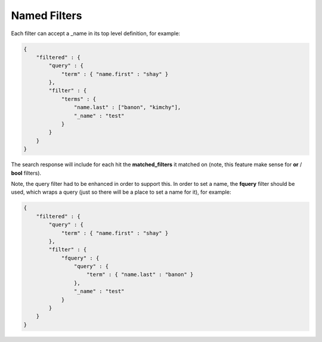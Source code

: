 Named Filters
=============

Each filter can accept a _name in its top level definition, for example:


.. code-block:: js


    {
        "filtered" : {
            "query" : {
                "term" : { "name.first" : "shay" }
            },
            "filter" : {
                "terms" : {
                    "name.last" : ["banon", "kimchy"],
                    "_name" : "test"
                }
            }
        }
    }


The search response will include for each hit the **matched_filters** it matched on (note, this feature make sense for **or** / **bool** filters).


Note, the query filter had to be enhanced in order to support this. In order to set a name, the **fquery** filter should be used, which wraps a query (just so there will be a place to set a name for it), for example:


.. code-block:: js


    {
        "filtered" : {
            "query" : {
                "term" : { "name.first" : "shay" }
            },
            "filter" : {
                "fquery" : {
                    "query" : {
                        "term" : { "name.last" : "banon" }
                    },
                    "_name" : "test"
                }
            }
        }
    }

